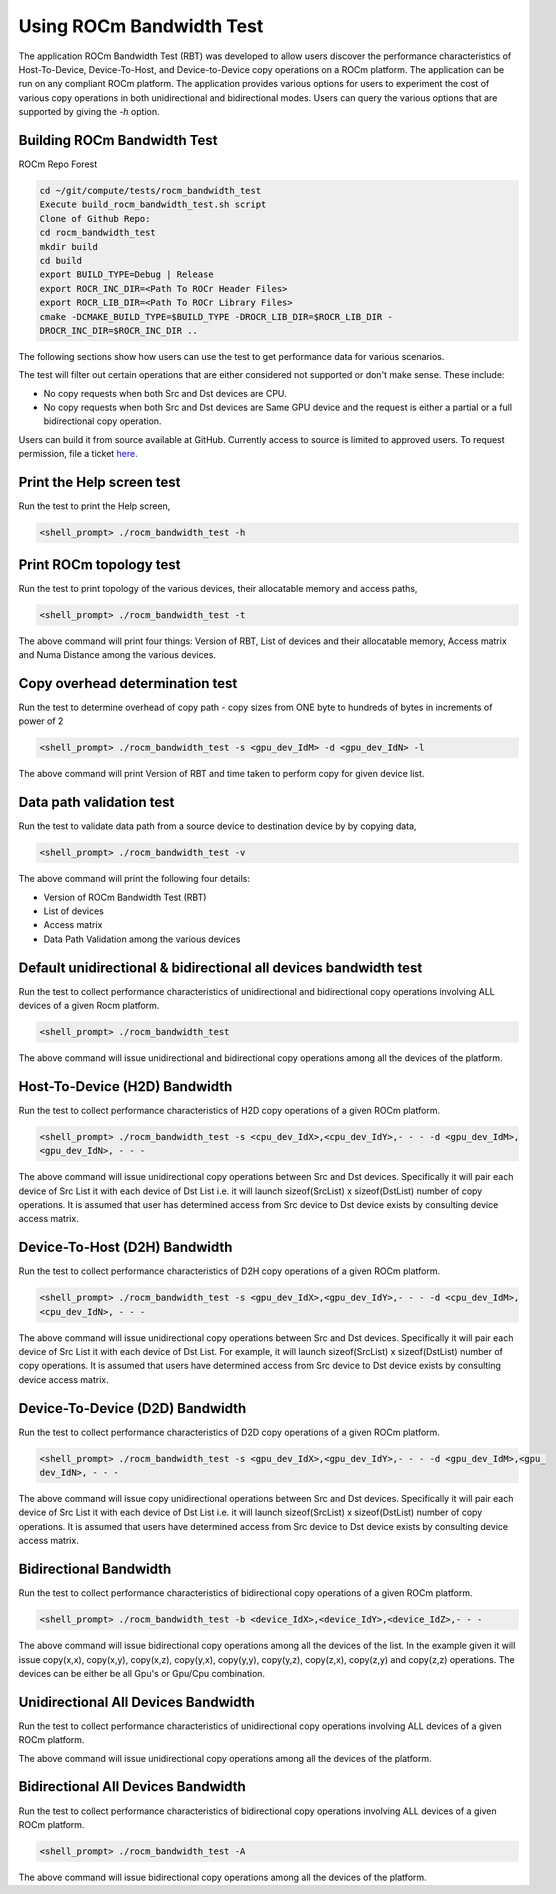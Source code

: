 


Using ROCm Bandwidth Test
--------------------------

The application ROCm Bandwidth Test (RBT) was developed to allow users discover the performance characteristics of Host-To-Device, Device-To-Host, and Device-to-Device copy operations on a ROCm platform. The application can be run on any compliant ROCm platform. The application provides various options for users to experiment the cost of various copy operations in both unidirectional and bidirectional modes. Users can query the various options that are supported by giving the `-h` option.

Building ROCm Bandwidth Test
=============================

ROCm Repo Forest

.. code-block::

      cd ~/git/compute/tests/rocm_bandwidth_test
      Execute build_rocm_bandwidth_test.sh script
      Clone of Github Repo:
      cd rocm_bandwidth_test
      mkdir build
      cd build
      export BUILD_TYPE=Debug | Release
      export ROCR_INC_DIR=<Path To ROCr Header Files>
      export ROCR_LIB_DIR=<Path To ROCr Library Files>
      cmake -DCMAKE_BUILD_TYPE=$BUILD_TYPE -DROCR_LIB_DIR=$ROCR_LIB_DIR -
      DROCR_INC_DIR=$ROCR_INC_DIR ..

The following sections show how users can use the test to get performance data for various scenarios.

.. Note:: 

The test will filter out certain operations that are either considered not supported or don't make sense. These include:

* No copy requests when both Src and Dst devices are CPU.
* No copy requests when both Src and Dst devices are Same GPU device and the request is either a partial or a full bidirectional copy operation.

.. Note::

Users can build it from source available at GitHub. Currently access to source is limited to approved users. To request permission, file a ticket `here. <https://github.com/ROCm/ROCm/issues/new/choose>`_

Print the Help screen test
==========================

Run the test to print the Help screen,

.. code-block:: shell

      <shell_prompt> ./rocm_bandwidth_test -h

Print ROCm topology test
=========================

Run the test to print topology of the various devices, their allocatable memory and access paths,

.. code-block::

      <shell_prompt> ./rocm_bandwidth_test -t

The above command will print four things: Version of RBT, List of devices and their allocatable memory, Access matrix and Numa Distance among the various devices.

Copy overhead determination test
===============================

Run the test to determine overhead of copy path - copy sizes from ONE byte to hundreds of bytes in increments of power of 2

.. code-block::

      <shell_prompt> ./rocm_bandwidth_test -s <gpu_dev_IdM> -d <gpu_dev_IdN> -l

The above command will print Version of RBT and time taken to perform copy for given device list.

Data path validation test
==============================

Run the test to validate data path from a source device to destination device by by copying data,

.. code-block::

      <shell_prompt> ./rocm_bandwidth_test -v

The above command will print the following four details: 

* Version of ROCm Bandwidth Test (RBT)
* List of devices
* Access matrix 
* Data Path Validation among the various devices


Default unidirectional & bidirectional all devices bandwidth test
==================================================================

Run the test to collect performance characteristics of unidirectional and bidirectional copy operations involving ALL devices of a given Rocm platform.

.. code-block::

      <shell_prompt> ./rocm_bandwidth_test

The above command will issue unidirectional and bidirectional copy operations among all the devices of the platform.

Host-To-Device (H2D) Bandwidth
================================

Run the test to collect performance characteristics of H2D copy operations of a given ROCm platform.

.. code-block::
            
            <shell_prompt> ./rocm_bandwidth_test -s <cpu_dev_IdX>,<cpu_dev_IdY>,- - - -d <gpu_dev_IdM>,
            <gpu_dev_IdN>, - - -

The above command will issue unidirectional copy operations between Src and Dst devices. Specifically it will pair each device of Src List it
with each device of Dst List i.e. it will launch sizeof(SrcList) x sizeof(DstList) number of copy operations. It is assumed that user has
determined access from Src device to Dst device exists by consulting device access matrix.


Device-To-Host (D2H) Bandwidth
===============================

Run the test to collect performance characteristics of D2H copy operations of a given ROCm platform.

.. code-block::

            <shell_prompt> ./rocm_bandwidth_test -s <gpu_dev_IdX>,<gpu_dev_IdY>,- - - -d <cpu_dev_IdM>,
            <cpu_dev_IdN>, - - -

The above command will issue unidirectional copy operations between Src and Dst devices. Specifically it will pair each device of Src List it
with each device of Dst List. For example, it will launch sizeof(SrcList) x sizeof(DstList) number of copy operations. It is assumed that users have
determined access from Src device to Dst device exists by consulting device access matrix.


Device-To-Device (D2D) Bandwidth
==================================

Run the test to collect performance characteristics of D2D copy operations of a given ROCm platform.

.. code-block::

            <shell_prompt> ./rocm_bandwidth_test -s <gpu_dev_IdX>,<gpu_dev_IdY>,- - - -d <gpu_dev_IdM>,<gpu_
            dev_IdN>, - - -

The above command will issue copy unidirectional operations between Src and Dst devices. Specifically it will pair each device of Src List it
with each device of Dst List i.e. it will launch sizeof(SrcList) x sizeof(DstList) number of copy operations. It is assumed that users have
determined access from Src device to Dst device exists by consulting device access matrix.

Bidirectional Bandwidth
===========================

Run the test to collect performance characteristics of bidirectional copy operations of a given ROCm platform.

.. code-block::

            <shell_prompt> ./rocm_bandwidth_test -b <device_IdX>,<device_IdY>,<device_IdZ>,- - -

The above command will issue bidirectional copy operations among all the devices of the list. In the example given it will issue copy(x,x),
copy(x,y), copy(x,z), copy(y,x), copy(y,y), copy(y,z), copy(z,x), copy(z,y) and copy(z,z) operations. The devices can be either be all Gpu's
or Gpu/Cpu combination.

Unidirectional All Devices Bandwidth
=====================================

Run the test to collect performance characteristics of unidirectional copy operations involving ALL devices of a given ROCm platform.

.. code-platform::

            <shell_prompt> ./rocm_bandwidth_test -a

The above command will issue unidirectional copy operations among all the devices of the platform.

Bidirectional All Devices Bandwidth
=======================================

Run the test to collect performance characteristics of bidirectional copy operations involving ALL devices of a given ROCm platform.

.. code-block::

            <shell_prompt> ./rocm_bandwidth_test -A

The above command will issue bidirectional copy operations among all the devices of the platform.

